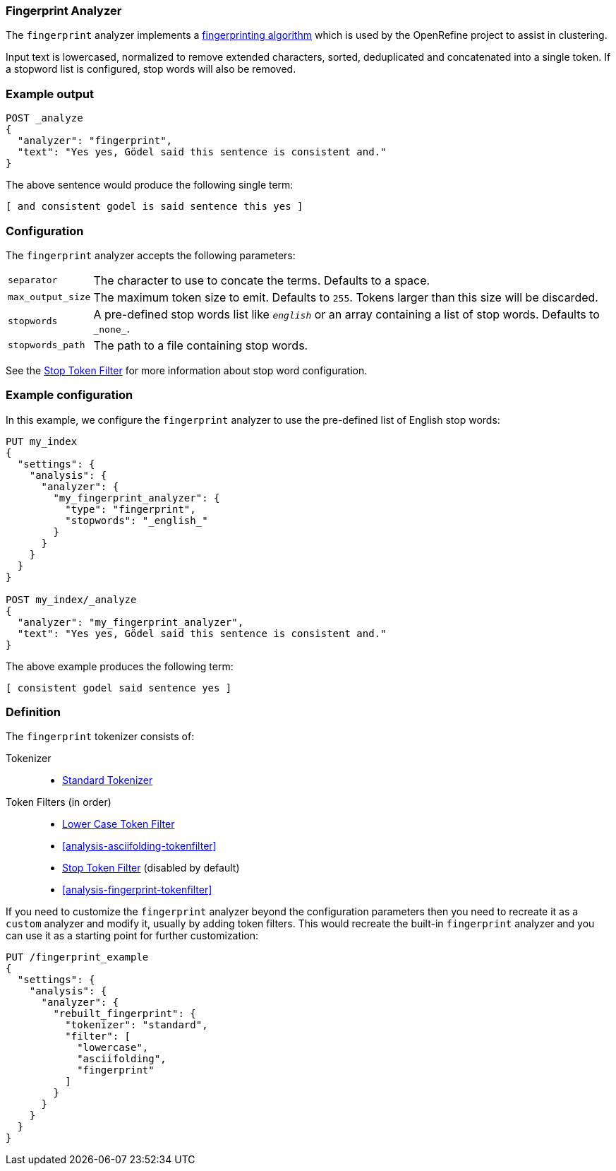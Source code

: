 [[analysis-fingerprint-analyzer]]
=== Fingerprint Analyzer

The `fingerprint` analyzer implements a
https://github.com/OpenRefine/OpenRefine/wiki/Clustering-In-Depth#fingerprint[fingerprinting algorithm]
which is used by the OpenRefine project to assist in clustering.

Input text is lowercased, normalized to remove extended characters, sorted,
deduplicated and concatenated into a single token.  If a stopword list is
configured, stop words will also be removed.

[float]
=== Example output

[source,js]
---------------------------
POST _analyze
{
  "analyzer": "fingerprint",
  "text": "Yes yes, Gödel said this sentence is consistent and."
}
---------------------------
// CONSOLE

/////////////////////

[source,js]
----------------------------
{
  "tokens": [
    {
      "token": "and consistent godel is said sentence this yes",
      "start_offset": 0,
      "end_offset": 52,
      "type": "fingerprint",
      "position": 0
    }
  ]
}
----------------------------
// TESTRESPONSE

/////////////////////


The above sentence would produce the following single term:

[source,text]
---------------------------
[ and consistent godel is said sentence this yes ]
---------------------------

[float]
=== Configuration

The `fingerprint` analyzer accepts the following parameters:

[horizontal]
`separator`::

    The character to use to concate the terms.  Defaults to a space.

`max_output_size`::

    The maximum token size to emit.  Defaults to `255`. Tokens larger than
    this size will be discarded.

`stopwords`::

    A pre-defined stop words list like `_english_` or an array  containing a
    list of stop words.  Defaults to `\_none_`.

`stopwords_path`::

    The path to a file containing stop words.

See the <<analysis-stop-tokenfilter,Stop Token Filter>> for more information
about stop word configuration.


[float]
=== Example configuration

In this example, we configure the `fingerprint` analyzer to use the
pre-defined list of English stop words:

[source,js]
----------------------------
PUT my_index
{
  "settings": {
    "analysis": {
      "analyzer": {
        "my_fingerprint_analyzer": {
          "type": "fingerprint",
          "stopwords": "_english_"
        }
      }
    }
  }
}

POST my_index/_analyze
{
  "analyzer": "my_fingerprint_analyzer",
  "text": "Yes yes, Gödel said this sentence is consistent and."
}
----------------------------
// CONSOLE

/////////////////////

[source,js]
----------------------------
{
  "tokens": [
    {
      "token": "consistent godel said sentence yes",
      "start_offset": 0,
      "end_offset": 52,
      "type": "fingerprint",
      "position": 0
    }
  ]
}
----------------------------
// TESTRESPONSE

/////////////////////


The above example produces the following term:

[source,text]
---------------------------
[ consistent godel said sentence yes ]
---------------------------

[float]
=== Definition

The `fingerprint` tokenizer consists of:

Tokenizer::
* <<analysis-standard-tokenizer,Standard Tokenizer>>

Token Filters (in order)::
* <<analysis-lowercase-tokenfilter,Lower Case Token Filter>>
* <<analysis-asciifolding-tokenfilter>>
* <<analysis-stop-tokenfilter,Stop Token Filter>> (disabled by default)
* <<analysis-fingerprint-tokenfilter>>

If you need to customize the `fingerprint` analyzer beyond the configuration
parameters then you need to recreate it as a `custom` analyzer and modify
it, usually by adding token filters. This would recreate the built-in
`fingerprint` analyzer and you can use it as a starting point for further
customization:

[source,js]
----------------------------------------------------
PUT /fingerprint_example
{
  "settings": {
    "analysis": {
      "analyzer": {
        "rebuilt_fingerprint": {
          "tokenizer": "standard",
          "filter": [
            "lowercase",
            "asciifolding",
            "fingerprint"
          ]
        }
      }
    }
  }
}
----------------------------------------------------
// CONSOLE
// TEST[s/\n$/\nstartyaml\n  - compare_analyzers: {index: fingerprint_example, first: fingerprint, second: rebuilt_fingerprint}\nendyaml\n/]
